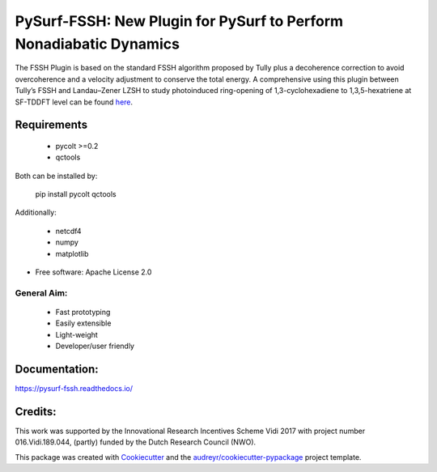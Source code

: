 ===================================================================
PySurf-FSSH: New Plugin for PySurf to Perform Nonadiabatic Dynamics
===================================================================

.. image:: docs/logo_pysurf_fssh.jpeg
   :alt: Schematic description of the code structure
   :width: 700px

The FSSH Plugin is based on the standard FSSH algorithm proposed by Tully plus a decoherence correction to avoid overcoherence and a velocity adjustment to conserve the total energy. A comprehensive using this plugin between Tully’s FSSH and Landau–Zener LZSH to study photoinduced ring-opening of 1,3-cyclohexadiene to 1,3,5-hexatriene at SF-TDDFT level can be found here_.

.. _here: https://pubs.acs.org/doi/10.1021/acs.jctc.4c00012

Requirements
------------

    - pycolt >=0.2
    - qctools

Both can be installed by:

    pip install pycolt qctools

Additionally:

    - netcdf4
    - numpy
    - matplotlib



* Free software: Apache License 2.0

General Aim:
____________

    - Fast prototyping
    - Easily extensible
    - Light-weight 
    - Developer/user friendly


Documentation:
--------------

https://pysurf-fssh.readthedocs.io/


Credits:
--------

This work was supported by the Innovational Research Incentives Scheme Vidi 2017 with project number 016.Vidi.189.044, (partly) funded by the Dutch Research Council (NWO).

This package was created with Cookiecutter_ and the `audreyr/cookiecutter-pypackage`_ project template.

.. _Cookiecutter: https://github.com/audreyr/cookiecutter
.. _`audreyr/cookiecutter-pypackage`: https://github.com/audreyr/cookiecutter-pypackage
